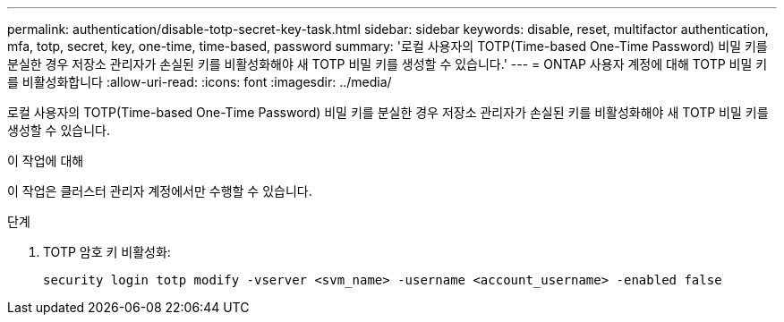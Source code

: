 ---
permalink: authentication/disable-totp-secret-key-task.html 
sidebar: sidebar 
keywords: disable, reset, multifactor authentication, mfa, totp, secret, key, one-time, time-based, password 
summary: '로컬 사용자의 TOTP(Time-based One-Time Password) 비밀 키를 분실한 경우 저장소 관리자가 손실된 키를 비활성화해야 새 TOTP 비밀 키를 생성할 수 있습니다.' 
---
= ONTAP 사용자 계정에 대해 TOTP 비밀 키를 비활성화합니다
:allow-uri-read: 
:icons: font
:imagesdir: ../media/


[role="lead"]
로컬 사용자의 TOTP(Time-based One-Time Password) 비밀 키를 분실한 경우 저장소 관리자가 손실된 키를 비활성화해야 새 TOTP 비밀 키를 생성할 수 있습니다.

.이 작업에 대해
이 작업은 클러스터 관리자 계정에서만 수행할 수 있습니다.

.단계
. TOTP 암호 키 비활성화:
+
[source, cli]
----
security login totp modify -vserver <svm_name> -username <account_username> -enabled false
----

